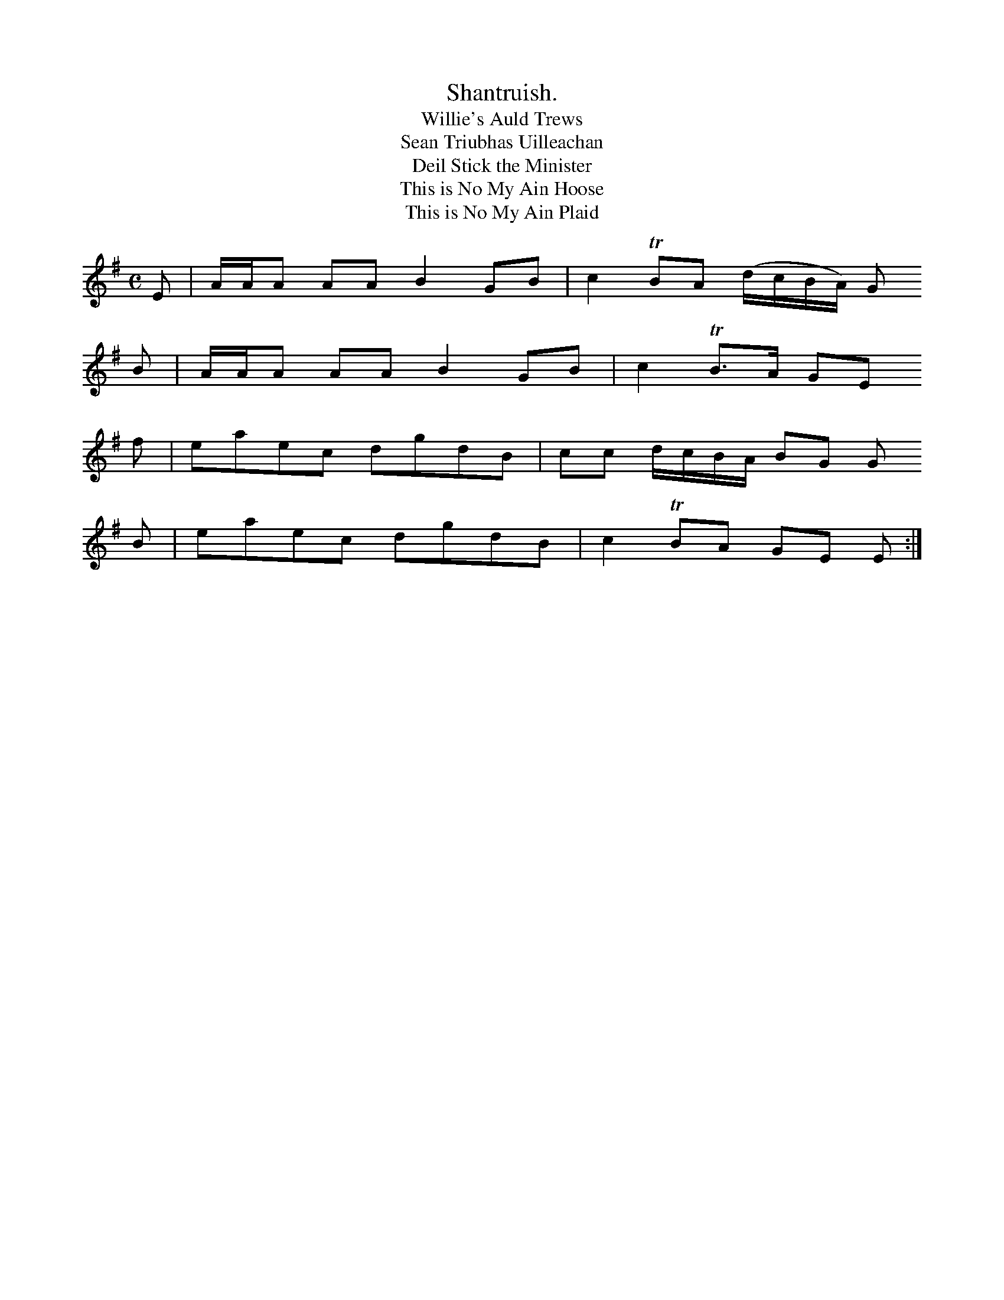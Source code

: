 X:476
T:Shantruish.
T:Willie's Auld Trews
T:Sean Triubhas Uilleachan
T:Deil Stick the Minister
T:This is No My Ain Hoose
T:This is No My Ain Plaid
M:C
L:1/8
K:EMin
E|A/A/A AA B2GB|c2 TBA      (d/c/B/A/) G
B|A/A/A AA B2GB|c2 TB>A      GE
E::
f|eaec     dgdB|cc  d/c/B/A/ BG        G
B|eaec     dgdB|c2 TBA       GE        E:|
